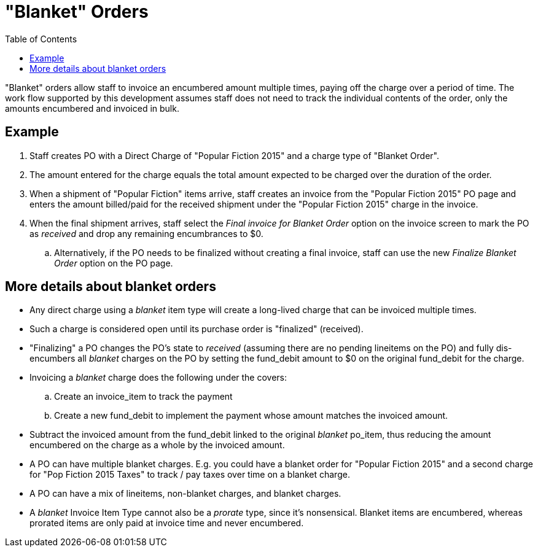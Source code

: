= "Blanket" Orders =
:toc:

"Blanket" orders allow staff to invoice an encumbered amount multiple times, paying off the charge over a period of time. The work flow supported by this development assumes staff does not need to track the individual contents of the order, only the amounts encumbered and invoiced in bulk.

== Example ==

. Staff creates PO with a Direct Charge of "Popular Fiction 2015" and a charge type of "Blanket Order".

. The amount entered for the charge equals the total amount expected to be charged over the duration of the order.

. When a shipment of "Popular Fiction" items arrive, staff creates an invoice from the "Popular Fiction 2015" PO page and enters the amount billed/paid for the received shipment under the "Popular Fiction 2015" charge in the invoice.

. When the final shipment arrives, staff select the _Final invoice for Blanket Order_ option on the invoice screen to mark the PO as _received_ and drop any remaining encumbrances to $0.

  .. Alternatively, if the PO needs to be finalized without creating a final invoice, staff can use the new _Finalize Blanket Order_ option on the PO page.

== More details about blanket orders ==
 
* Any direct charge using a _blanket_ item type will create a long-lived charge that can be invoiced multiple times.

* Such a charge is considered open until its purchase order is "finalized" (received).

* "Finalizing" a PO changes the PO's state to _received_ (assuming there are no pending lineitems on the PO) and fully dis-encumbers all _blanket_ charges on the PO by setting the fund_debit amount to $0 on the original fund_debit for the charge.

* Invoicing a _blanket_ charge does the following under the covers:

  .. Create an invoice_item to track the payment
  
  .. Create a new fund_debit to implement the payment whose amount matches the invoiced amount.

* Subtract the invoiced amount from the fund_debit linked to the original _blanket_ po_item, thus reducing the amount encumbered on the charge as a whole by the invoiced amount.

* A PO can have multiple blanket charges. E.g. you could have a blanket order for "Popular Fiction 2015" and a second charge for "Pop Fiction 2015 Taxes" to track / pay taxes over time on a blanket charge.

* A PO can have a mix of lineitems, non-blanket charges, and blanket charges.

* A _blanket_ Invoice Item Type cannot also be a _prorate_ type, since it's nonsensical. Blanket items are encumbered, whereas prorated items are only paid at invoice time and never encumbered.

